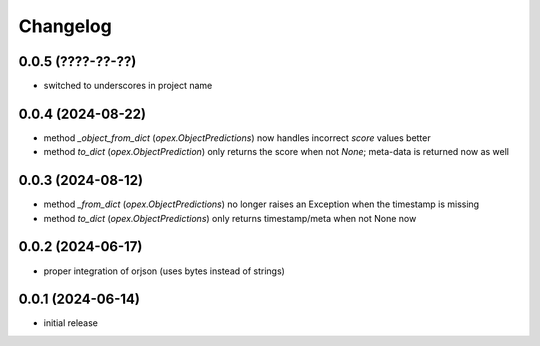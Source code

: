 Changelog
=========

0.0.5 (????-??-??)
------------------

- switched to underscores in project name


0.0.4 (2024-08-22)
------------------

- method `_object_from_dict` (`opex.ObjectPredictions`) now handles incorrect
  `score` values better
- method `to_dict` (`opex.ObjectPrediction`) only returns the score when not
  `None`; meta-data is returned now as well


0.0.3 (2024-08-12)
------------------

- method `_from_dict` (`opex.ObjectPredictions`) no longer raises an Exception
  when the timestamp is missing
- method `to_dict` (`opex.ObjectPredictions`) only returns timestamp/meta
  when not None now


0.0.2 (2024-06-17)
------------------

- proper integration of orjson (uses bytes instead of strings)


0.0.1 (2024-06-14)
------------------

- initial release
